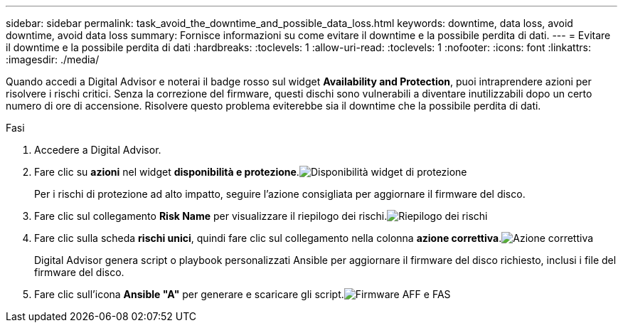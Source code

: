 ---
sidebar: sidebar 
permalink: task_avoid_the_downtime_and_possible_data_loss.html 
keywords: downtime, data loss, avoid downtime, avoid data loss 
summary: Fornisce informazioni su come evitare il downtime e la possibile perdita di dati. 
---
= Evitare il downtime e la possibile perdita di dati
:hardbreaks:
:toclevels: 1
:allow-uri-read: 
:toclevels: 1
:nofooter: 
:icons: font
:linkattrs: 
:imagesdir: ./media/


[role="lead"]
Quando accedi a Digital Advisor e noterai il badge rosso sul widget *Availability and Protection*, puoi intraprendere azioni per risolvere i rischi critici. Senza la correzione del firmware, questi dischi sono vulnerabili a diventare inutilizzabili dopo un certo numero di ore di accensione. Risolvere questo problema eviterebbe sia il downtime che la possibile perdita di dati.

.Fasi
. Accedere a Digital Advisor.
. Fare clic su *azioni* nel widget *disponibilità e protezione*.image:Availability and protection_image 1 downtime and data loss.png["Disponibilità  widget di protezione"]
+
Per i rischi di protezione ad alto impatto, seguire l'azione consigliata per aggiornare il firmware del disco.

. Fare clic sul collegamento *Risk Name* per visualizzare il riepilogo dei rischi.image:Risk summary_image 2 downtime and data loss.png["Riepilogo dei rischi"]
. Fare clic sulla scheda *rischi unici*, quindi fare clic sul collegamento nella colonna *azione correttiva*.image:Corrective action_image 3 downtime and data loss.png["Azione correttiva"]
+
Digital Advisor genera script o playbook personalizzati Ansible per aggiornare il firmware del disco richiesto, inclusi i file del firmware del disco.

. Fare clic sull'icona *Ansible "A"* per generare e scaricare gli script.image:Update AFF and FAS Firmware_image 4 downtime and data loss.png["Firmware AFF e FAS"]

